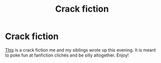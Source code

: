 #+TITLE: Crack fiction

* Crack fiction
:PROPERTIES:
:Author: Uralowa
:Score: 3
:DateUnix: 1435961483.0
:DateShort: 2015-Jul-04
:FlairText: Promotion
:END:
[[https://www.fanfiction.net/s/11356688/1/Lopsided-Fate][This]] is a crack fiction me and my siblings wrote up this evening. It is meant to poke fun at fanfiction clichés and be silly altogether. Enjoy!

